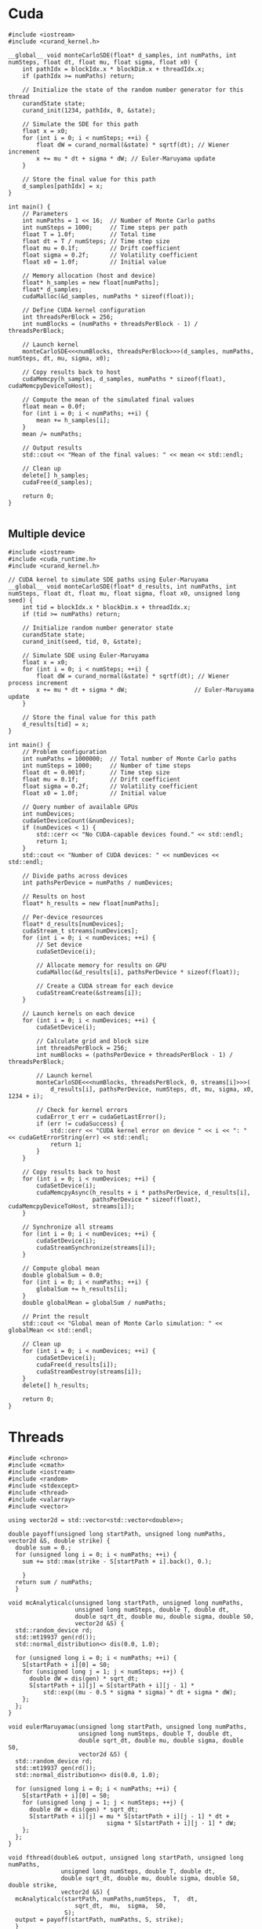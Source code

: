 * Cuda

#+begin_src C++
  #include <iostream>
  #include <curand_kernel.h>

  __global__ void monteCarloSDE(float* d_samples, int numPaths, int numSteps, float dt, float mu, float sigma, float x0) {
      int pathIdx = blockIdx.x * blockDim.x + threadIdx.x;
      if (pathIdx >= numPaths) return;

      // Initialize the state of the random number generator for this thread
      curandState state;
      curand_init(1234, pathIdx, 0, &state);

      // Simulate the SDE for this path
      float x = x0;
      for (int i = 0; i < numSteps; ++i) {
          float dW = curand_normal(&state) * sqrtf(dt); // Wiener increment
          x += mu * dt + sigma * dW; // Euler-Maruyama update
      }

      // Store the final value for this path
      d_samples[pathIdx] = x;
  }

  int main() {
      // Parameters
      int numPaths = 1 << 16;  // Number of Monte Carlo paths
      int numSteps = 1000;     // Time steps per path
      float T = 1.0f;          // Total time
      float dt = T / numSteps; // Time step size
      float mu = 0.1f;         // Drift coefficient
      float sigma = 0.2f;      // Volatility coefficient
      float x0 = 1.0f;         // Initial value

      // Memory allocation (host and device)
      float* h_samples = new float[numPaths];
      float* d_samples;
      cudaMalloc(&d_samples, numPaths * sizeof(float));

      // Define CUDA kernel configuration
      int threadsPerBlock = 256;
      int numBlocks = (numPaths + threadsPerBlock - 1) / threadsPerBlock;

      // Launch kernel
      monteCarloSDE<<<numBlocks, threadsPerBlock>>>(d_samples, numPaths, numSteps, dt, mu, sigma, x0);

      // Copy results back to host
      cudaMemcpy(h_samples, d_samples, numPaths * sizeof(float), cudaMemcpyDeviceToHost);

      // Compute the mean of the simulated final values
      float mean = 0.0f;
      for (int i = 0; i < numPaths; ++i) {
          mean += h_samples[i];
      }
      mean /= numPaths;

      // Output results
      std::cout << "Mean of the final values: " << mean << std::endl;

      // Clean up
      delete[] h_samples;
      cudaFree(d_samples);

      return 0;
  }
  
#+end_src

** Multiple device

#+begin_src C++
  #include <iostream>
  #include <cuda_runtime.h>
  #include <curand_kernel.h>

  // CUDA kernel to simulate SDE paths using Euler-Maruyama
  __global__ void monteCarloSDE(float* d_results, int numPaths, int numSteps, float dt, float mu, float sigma, float x0, unsigned long seed) {
      int tid = blockIdx.x * blockDim.x + threadIdx.x;
      if (tid >= numPaths) return;

      // Initialize random number generator state
      curandState state;
      curand_init(seed, tid, 0, &state);

      // Simulate SDE using Euler-Maruyama
      float x = x0;
      for (int i = 0; i < numSteps; ++i) {
          float dW = curand_normal(&state) * sqrtf(dt); // Wiener process increment
          x += mu * dt + sigma * dW;                   // Euler-Maruyama update
      }

      // Store the final value for this path
      d_results[tid] = x;
  }

  int main() {
      // Problem configuration
      int numPaths = 1000000;  // Total number of Monte Carlo paths
      int numSteps = 1000;     // Number of time steps
      float dt = 0.001f;       // Time step size
      float mu = 0.1f;         // Drift coefficient
      float sigma = 0.2f;      // Volatility coefficient
      float x0 = 1.0f;         // Initial value

      // Query number of available GPUs
      int numDevices;
      cudaGetDeviceCount(&numDevices);
      if (numDevices < 1) {
          std::cerr << "No CUDA-capable devices found." << std::endl;
          return 1;
      }
      std::cout << "Number of CUDA devices: " << numDevices << std::endl;

      // Divide paths across devices
      int pathsPerDevice = numPaths / numDevices;

      // Results on host
      float* h_results = new float[numPaths];

      // Per-device resources
      float* d_results[numDevices];
      cudaStream_t streams[numDevices];
      for (int i = 0; i < numDevices; ++i) {
          // Set device
          cudaSetDevice(i);

          // Allocate memory for results on GPU
          cudaMalloc(&d_results[i], pathsPerDevice * sizeof(float));

          // Create a CUDA stream for each device
          cudaStreamCreate(&streams[i]);
      }

      // Launch kernels on each device
      for (int i = 0; i < numDevices; ++i) {
          cudaSetDevice(i);

          // Calculate grid and block size
          int threadsPerBlock = 256;
          int numBlocks = (pathsPerDevice + threadsPerBlock - 1) / threadsPerBlock;

          // Launch kernel
          monteCarloSDE<<<numBlocks, threadsPerBlock, 0, streams[i]>>>(
              d_results[i], pathsPerDevice, numSteps, dt, mu, sigma, x0, 1234 + i);

          // Check for kernel errors
          cudaError_t err = cudaGetLastError();
          if (err != cudaSuccess) {
              std::cerr << "CUDA kernel error on device " << i << ": " << cudaGetErrorString(err) << std::endl;
              return 1;
          }
      }

      // Copy results back to host
      for (int i = 0; i < numDevices; ++i) {
          cudaSetDevice(i);
          cudaMemcpyAsync(h_results + i * pathsPerDevice, d_results[i],
                          pathsPerDevice * sizeof(float), cudaMemcpyDeviceToHost, streams[i]);
      }

      // Synchronize all streams
      for (int i = 0; i < numDevices; ++i) {
          cudaSetDevice(i);
          cudaStreamSynchronize(streams[i]);
      }

      // Compute global mean
      double globalSum = 0.0;
      for (int i = 0; i < numPaths; ++i) {
          globalSum += h_results[i];
      }
      double globalMean = globalSum / numPaths;

      // Print the result
      std::cout << "Global mean of Monte Carlo simulation: " << globalMean << std::endl;

      // Clean up
      for (int i = 0; i < numDevices; ++i) {
          cudaSetDevice(i);
          cudaFree(d_results[i]);
          cudaStreamDestroy(streams[i]);
      }
      delete[] h_results;

      return 0;
  }
#+end_src
* Threads
#+begin_src C++
  #include <chrono>
  #include <cmath>
  #include <iostream>
  #include <random>
  #include <stdexcept>
  #include <thread>
  #include <valarray>
  #include <vector>

  using vector2d = std::vector<std::vector<double>>;

  double payoff(unsigned long startPath, unsigned long numPaths, vector2d &S, double strike) {
    double sum = 0.; 
    for (unsigned long i = 0; i < numPaths; ++i) {
      sum += std::max(strike - S[startPath + i].back(), 0.);

      }
    return sum / numPaths;
    }

  void mcAnalyticalc(unsigned long startPath, unsigned long numPaths,
                     unsigned long numSteps, double T, double dt,
                     double sqrt_dt, double mu, double sigma, double S0,
                     vector2d &S) {
    std::random_device rd;
    std::mt19937 gen(rd());
    std::normal_distribution<> dis(0.0, 1.0);

    for (unsigned long i = 0; i < numPaths; ++i) {
      S[startPath + i][0] = S0;
      for (unsigned long j = 1; j < numSteps; ++j) {
        double dW = dis(gen) * sqrt_dt;
        S[startPath + i][j] = S[startPath + i][j - 1] *
            std::exp((mu - 0.5 * sigma * sigma) * dt + sigma * dW);
      };
    };
  }

  void eulerMaruyamac(unsigned long startPath, unsigned long numPaths,
                      unsigned long numSteps, double T, double dt,
                      double sqrt_dt, double mu, double sigma, double S0,
                      vector2d &S) {
    std::random_device rd;
    std::mt19937 gen(rd());
    std::normal_distribution<> dis(0.0, 1.0);

    for (unsigned long i = 0; i < numPaths; ++i) {
      S[startPath + i][0] = S0;
      for (unsigned long j = 1; j < numSteps; ++j) {
        double dW = dis(gen) * sqrt_dt;
        S[startPath + i][j] = mu * S[startPath + i][j - 1] * dt +
                              sigma * S[startPath + i][j - 1] * dW;
      };
    };
  }

  void fthread(double& output, unsigned long startPath, unsigned long numPaths,
                 unsigned long numSteps, double T, double dt,
                 double sqrt_dt, double mu, double sigma, double S0, double strike,
                 vector2d &S) {
    mcAnalyticalc(startPath, numPaths,numSteps,  T,  dt,
                     sqrt_dt,  mu,  sigma,  S0,
                  S);
    output = payoff(startPath, numPaths, S, strike);
    }

  int main() {
    double strike = 100.;
    double spot = 100.0;
    double vol = 0.3;
    double rate = 0.03;
    int numPaths = 5000000;
    int numSteps = 300;
    double T = 1.0;
    double dt = T / numSteps;
    double sqrt_dt = std::sqrt(dt);
  
    vector2d S(numPaths, std::vector<double>(numSteps, 0.));
    unsigned int numThreads = std::thread::hardware_concurrency();
    std::vector<double> partialSums(numThreads, 0.);
    std::vector<std::thread> threads;
    unsigned long pathsPerThread = numPaths / numThreads;
    auto start = std::chrono::high_resolution_clock::now();
    // Launch threads
    for (unsigned int i = 0; i < numThreads; ++i) {
      unsigned long startPath = i * pathsPerThread;
      if (i == numThreads - 1) pathsPerThread = numPaths - startPath;
      threads.emplace_back(fthread, std::ref(partialSums[i]), startPath, pathsPerThread, numSteps, T,
                           dt, sqrt_dt, rate, vol, spot, strike, std::ref(S));
    }

    // Join threads
    for (auto &t : threads) {
      t.join();
    }
    double totalSum = std::accumulate(partialSums.begin(), partialSums.end(), 0.);
    double price = totalSum / numThreads;
    auto end = std::chrono::high_resolution_clock::now();
    std::chrono::duration<double> duration = end - start;

    // std::cout << "Estimated average final value: " << averageFinalValue <<
    // std::endl;
    std::cout << "Totalpaths: " << numPaths << std::endl;
    std::cout << "Duration(seconds): " << duration.count() << std::endl;
    std::cout << "Price: " << price << std::endl;
  
    return 0;
  }

#+end_src

#+RESULTS:
| Totalpaths:        | 5000000 |
| Duration(seconds): | 44.5604 |
| Price:             | 10.6201 |

* MPI
#+begin_src C++
  #include <mpi.h>
  #include <iostream>
  #include <vector>
  #include <random>
  #include <cmath>

  // Function to perform Euler-Maruyama simulation for a single path
  double simulatePath(double x0, double mu, double sigma, double T, int numSteps, std::mt19937& rng) {
      std::normal_distribution<double> normal_dist(0.0, 1.0);
      double dt = T / numSteps;
      double x = x0;

      for (int i = 0; i < numSteps; ++i) {
          double dW = normal_dist(rng) * std::sqrt(dt); // Wiener process increment
          x += mu * dt + sigma * dW;                   // Euler-Maruyama update
      }
      return x;
  }

  int main(int argc, char** argv) {
      MPI_Init(&argc, &argv);

      int rank, size;
      MPI_Comm_rank(MPI_COMM_WORLD, &rank); // Get process rank
      MPI_Comm_size(MPI_COMM_WORLD, &size); // Get number of processes

      // Parameters for the SDE
      double x0 = 1.0;         // Initial value
      double mu = 0.1;         // Drift coefficient
      double sigma = 0.2;      // Volatility coefficient
      double T = 1.0;          // Total time
      int numSteps = 1000;     // Number of time steps
      int numPaths = 1000000;  // Total number of paths to simulate

      // Divide paths among processes
      int pathsPerProcess = numPaths / size;
      if (rank == 0 && numPaths % size != 0) {
          std::cerr << "Warning: numPaths is not divisible by numProcesses; some paths may be skipped." << std::endl;
      }

      // Seed the random number generator uniquely for each process
      std::random_device rd;
      std::mt19937 rng(rd() + rank);

      // Each process simulates its share of paths
      std::vector<double> localResults(pathsPerProcess);
      for (int i = 0; i < pathsPerProcess; ++i) {
          localResults[i] = simulatePath(x0, mu, sigma, T, numSteps, rng);
      }

      // Compute local mean
      double localSum = 0.0;
      for (double result : localResults) {
          localSum += result;
      }
      double localMean = localSum / pathsPerProcess;

      // Gather results to rank 0
      double globalSum = 0.0;
      MPI_Reduce(&localMean, &globalSum, 1, MPI_DOUBLE, MPI_SUM, 0, MPI_COMM_WORLD);

      // Rank 0 computes and prints the global mean
      if (rank == 0) {
          double globalMean = globalSum / size;
          std::cout << "Global mean of final values: " << globalMean << std::endl;
      }

      MPI_Finalize();
      return 0;
  }
#+end_src

* OpenMP
#+begin_src C++
  #include <iostream>
  #include <vector>
  #include <random>
  #include <cmath>
  #include <omp.h>  // OpenMP header

  // Function to perform Euler-Maruyama simulation for a single path
  double simulatePath(double x0, double mu, double sigma, double T, int numSteps, std::mt19937& rng) {
      std::normal_distribution<double> normal_dist(0.0, 1.0);
      double dt = T / numSteps; // Time step size
      double x = x0;

      for (int i = 0; i < numSteps; ++i) {
          double dW = normal_dist(rng) * std::sqrt(dt); // Wiener process increment
          x += mu * dt + sigma * dW;                   // Euler-Maruyama update
      }

      return x;
  }

  int main() {
      // Parameters for the SDE
      double x0 = 1.0;         // Initial value
      double mu = 0.1;         // Drift coefficient
      double sigma = 0.2;      // Volatility coefficient
      double T = 1.0;          // Total simulation time
      int numSteps = 1000;     // Number of time steps
      int numPaths = 1000000;  // Number of paths for the Monte Carlo simulation

      // Array to store results
      std::vector<double> results(numPaths);

      // Start parallel region
      #pragma omp parallel
      {
          // Each thread gets its own random number generator
          std::random_device rd;
          std::mt19937 rng(rd() + omp_get_thread_num()); // Seed RNG uniquely for each thread

          // Parallel loop for Monte Carlo simulation
          #pragma omp for
          for (int i = 0; i < numPaths; ++i) {
              results[i] = simulatePath(x0, mu, sigma, T, numSteps, rng);
          }
      }

      // Compute mean of all paths
      double totalSum = 0.0;
      #pragma omp parallel for reduction(+:totalSum)
      for (int i = 0; i < numPaths; ++i) {
          totalSum += results[i];
      }
      double mean = totalSum / numPaths;

      // Output the mean
      std::cout << "Mean of Monte Carlo simulation: " << mean << std::endl;

      return 0;
  }
#+end_src



https://www.codeproject.com/Articles/813485/A-High-Performance-Monte-Carlo-Integration-Simulat
